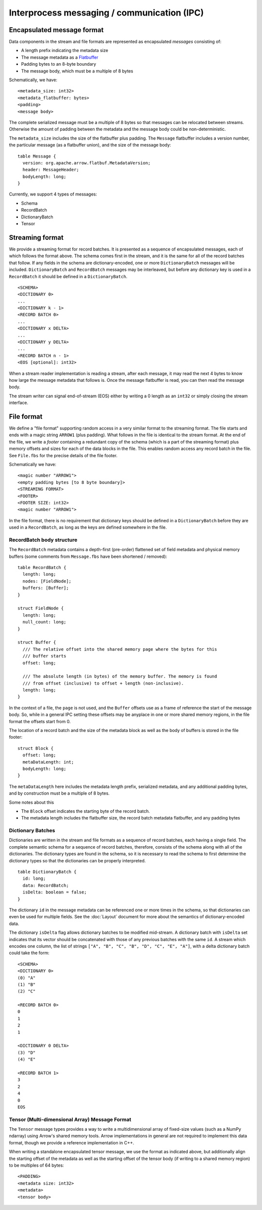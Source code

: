 .. Licensed to the Apache Software Foundation (ASF) under one
.. or more contributor license agreements.  See the NOTICE file
.. distributed with this work for additional information
.. regarding copyright ownership.  The ASF licenses this file
.. to you under the Apache License, Version 2.0 (the
.. "License"); you may not use this file except in compliance
.. with the License.  You may obtain a copy of the License at

..   http://www.apache.org/licenses/LICENSE-2.0

.. Unless required by applicable law or agreed to in writing,
.. software distributed under the License is distributed on an
.. "AS IS" BASIS, WITHOUT WARRANTIES OR CONDITIONS OF ANY
.. KIND, either express or implied.  See the License for the
.. specific language governing permissions and limitations
.. under the License.

Interprocess messaging / communication (IPC)
============================================

Encapsulated message format
---------------------------

Data components in the stream and file formats are represented as encapsulated
*messages* consisting of:

* A length prefix indicating the metadata size
* The message metadata as a `Flatbuffer`_
* Padding bytes to an 8-byte boundary
* The message body, which must be a multiple of 8 bytes

Schematically, we have: ::

    <metadata_size: int32>
    <metadata_flatbuffer: bytes>
    <padding>
    <message body>

The complete serialized message must be a multiple of 8 bytes so that messages
can be relocated between streams. Otherwise the amount of padding between the
metadata and the message body could be non-deterministic.

The ``metadata_size`` includes the size of the flatbuffer plus padding. The
``Message`` flatbuffer includes a version number, the particular message (as a
flatbuffer union), and the size of the message body: ::

    table Message {
      version: org.apache.arrow.flatbuf.MetadataVersion;
      header: MessageHeader;
      bodyLength: long;
    }

Currently, we support 4 types of messages:

* Schema
* RecordBatch
* DictionaryBatch
* Tensor

Streaming format
----------------

We provide a streaming format for record batches. It is presented as a sequence
of encapsulated messages, each of which follows the format above. The schema
comes first in the stream, and it is the same for all of the record batches
that follow. If any fields in the schema are dictionary-encoded, one or more
``DictionaryBatch`` messages will be included. ``DictionaryBatch`` and
``RecordBatch`` messages may be interleaved, but before any dictionary key is used
in a ``RecordBatch`` it should be defined in a ``DictionaryBatch``. ::

    <SCHEMA>
    <DICTIONARY 0>
    ...
    <DICTIONARY k - 1>
    <RECORD BATCH 0>
    ...
    <DICTIONARY x DELTA>
    ...
    <DICTIONARY y DELTA>
    ...
    <RECORD BATCH n - 1>
    <EOS [optional]: int32>

When a stream reader implementation is reading a stream, after each message, it
may read the next 4 bytes to know how large the message metadata that follows
is. Once the message flatbuffer is read, you can then read the message body.

The stream writer can signal end-of-stream (EOS) either by writing a 0 length
as an ``int32`` or simply closing the stream interface.

File format
-----------

We define a "file format" supporting random access in a very similar format to
the streaming format. The file starts and ends with a magic string ``ARROW1``
(plus padding). What follows in the file is identical to the stream format. At
the end of the file, we write a *footer* containing a redundant copy of the
schema (which is a part of the streaming format) plus memory offsets and sizes
for each of the data blocks in the file. This enables random access any record
batch in the file. See ``File.fbs`` for the precise details of the file
footer.

Schematically we have: ::

    <magic number "ARROW1">
    <empty padding bytes [to 8 byte boundary]>
    <STREAMING FORMAT>
    <FOOTER>
    <FOOTER SIZE: int32>
    <magic number "ARROW1">

In the file format, there is no requirement that dictionary keys should be
defined in a ``DictionaryBatch`` before they are used in a ``RecordBatch``, as long
as the keys are defined somewhere in the file.

RecordBatch body structure
~~~~~~~~~~~~~~~~~~~~~~~~~~

The ``RecordBatch`` metadata contains a depth-first (pre-order) flattened set of
field metadata and physical memory buffers (some comments from ``Message.fbs``
have been shortened / removed): ::

    table RecordBatch {
      length: long;
      nodes: [FieldNode];
      buffers: [Buffer];
    }

    struct FieldNode {
      length: long;
      null_count: long;
    }

    struct Buffer {
      /// The relative offset into the shared memory page where the bytes for this
      /// buffer starts
      offset: long;

      /// The absolute length (in bytes) of the memory buffer. The memory is found
      /// from offset (inclusive) to offset + length (non-inclusive).
      length: long;
    }

In the context of a file, the ``page`` is not used, and the ``Buffer`` offsets use
as a frame of reference the start of the message body. So, while in a general
IPC setting these offsets may be anyplace in one or more shared memory regions,
in the file format the offsets start from 0.

The location of a record batch and the size of the metadata block as well as
the body of buffers is stored in the file footer: ::

    struct Block {
      offset: long;
      metaDataLength: int;
      bodyLength: long;
    }

The ``metaDataLength`` here includes the metadata length prefix, serialized
metadata, and any additional padding bytes, and by construction must be a
multiple of 8 bytes.

Some notes about this

* The ``Block`` offset indicates the starting byte of the record batch.
* The metadata length includes the flatbuffer size, the record batch metadata
  flatbuffer, and any padding bytes

Dictionary Batches
~~~~~~~~~~~~~~~~~~

Dictionaries are written in the stream and file formats as a sequence of record
batches, each having a single field. The complete semantic schema for a
sequence of record batches, therefore, consists of the schema along with all of
the dictionaries. The dictionary types are found in the schema, so it is
necessary to read the schema to first determine the dictionary types so that
the dictionaries can be properly interpreted. ::

    table DictionaryBatch {
      id: long;
      data: RecordBatch;
      isDelta: boolean = false;
    }

The dictionary ``id`` in the message metadata can be referenced one or more times
in the schema, so that dictionaries can even be used for multiple fields. See
the :doc:`Layout` document for more about the semantics of
dictionary-encoded data.

The dictionary ``isDelta`` flag allows dictionary batches to be modified
mid-stream.  A dictionary batch with ``isDelta`` set indicates that its vector
should be concatenated with those of any previous batches with the same ``id``. A
stream which encodes one column, the list of strings
``["A", "B", "C", "B", "D", "C", "E", "A"]``, with a delta dictionary batch could
take the form: ::

    <SCHEMA>
    <DICTIONARY 0>
    (0) "A"
    (1) "B"
    (2) "C"

    <RECORD BATCH 0>
    0
    1
    2
    1

    <DICTIONARY 0 DELTA>
    (3) "D"
    (4) "E"

    <RECORD BATCH 1>
    3
    2
    4
    0
    EOS

Tensor (Multi-dimensional Array) Message Format
~~~~~~~~~~~~~~~~~~~~~~~~~~~~~~~~~~~~~~~~~~~~~~~

The ``Tensor`` message types provides a way to write a multidimensional array of
fixed-size values (such as a NumPy ndarray) using Arrow's shared memory
tools. Arrow implementations in general are not required to implement this data
format, though we provide a reference implementation in C++.

When writing a standalone encapsulated tensor message, we use the format as
indicated above, but additionally align the starting offset of the metadata as
well as the starting offset of the tensor body (if writing to a shared memory
region) to be multiples of 64 bytes: ::

    <PADDING>
    <metadata size: int32>
    <metadata>
    <tensor body>

.. _Flatbuffer: https://github.com/google/flatbuffers

